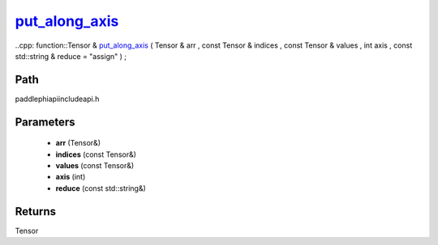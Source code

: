 .. _en_api_paddle_experimental_put_along_axis_:

put_along_axis_
-------------------------------

..cpp: function::Tensor & put_along_axis_ ( Tensor & arr , const Tensor & indices , const Tensor & values , int axis , const std::string & reduce = "assign" ) ;


Path
:::::::::::::::::::::
paddle\phi\api\include\api.h

Parameters
:::::::::::::::::::::
	- **arr** (Tensor&)
	- **indices** (const Tensor&)
	- **values** (const Tensor&)
	- **axis** (int)
	- **reduce** (const std::string&)

Returns
:::::::::::::::::::::
Tensor
